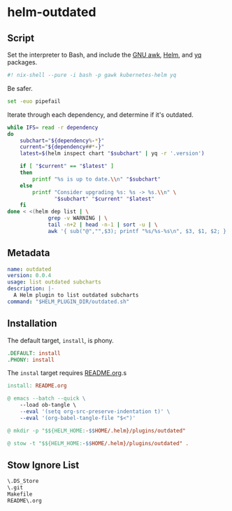 * helm-outdated
** Script
   :PROPERTIES:
   :header-args: :tangle outdated.sh
   :END:

Set the interpreter to Bash, and include the [[https://www.gnu.org/software/gawk/][GNU awk]], [[https://helm.sh/][Helm]], and [[https://yq.readthedocs.io/][yq]] packages.
#+BEGIN_SRC bash :shebang "#! /usr/bin/env nix-shell" :padline no
#! nix-shell --pure -i bash -p gawk kubernetes-helm yq
#+END_SRC

Be safer.
#+BEGIN_SRC bash
set -euo pipefail
#+END_SRC

Iterate through each dependency, and determine if it's outdated.
#+BEGIN_SRC bash
while IFS= read -r dependency
do
    subchart="${dependency%-*}"
    current="${dependency##*-}"
    latest=$(helm inspect chart "$subchart" | yq -r '.version')

    if [ "$current" == "$latest" ]
    then
        printf "%s is up to date.\\n" "$subchart"
    else
        printf "Consider upgrading %s: %s -> %s.\\n" \
               "$subchart" "$current" "$latest"
    fi
done < <(helm dep list | \
             grep -v WARNING | \
             tail -n+2 | head -n-1 | sort -u | \
             awk '{ sub("@","",$3); printf "%s/%s-%s\n", $3, $1, $2; }')
#+END_SRC
** Metadata
#+BEGIN_SRC yaml :tangle plugin.yaml :padline no
name: outdated
version: 0.0.4
usage: list outdated subcharts
description: |-
  A Helm plugin to list outdated subcharts
command: "$HELM_PLUGIN_DIR/outdated.sh"
#+END_SRC
** Installation
   :PROPERTIES:
   :header-args: :tangle Makefile :padline no
   :END:


The default target, =install=, is phony.
#+BEGIN_SRC makefile
.DEFAULT: install
.PHONY: install
#+END_SRC

The =instal= target requires [[./README.org][README.org]].s
#+BEGIN_SRC makefile
install: README.org
#+END_SRC

#+BEGIN_SRC makefile
	@ emacs --batch --quick \
		--load ob-tangle \
		--eval '(setq org-src-preserve-indentation t)' \
		--eval '(org-babel-tangle-file "$<")'
#+END_SRC

#+BEGIN_SRC makefile
	@ mkdir -p "$${HELM_HOME:-$$HOME/.helm}/plugins/outdated"
#+END_SRC

#+BEGIN_SRC makefile
	@ stow -t "$${HELM_HOME:-$$HOME/.helm}/plugins/outdated" .
#+END_SRC

** Stow Ignore List
#+BEGIN_SRC txt :tangle .stow-local-ignore :padline no
\.DS_Store
\.git
Makefile
README\.org
#+END_SRC
# Local Variables:
# org-src-preserve-indentation: t
# End:
